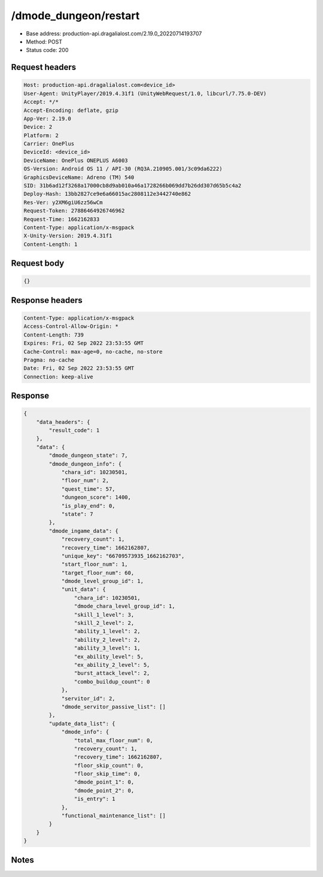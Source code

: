 /dmode_dungeon/restart
============================================================

- Base address: production-api.dragalialost.com/2.19.0_20220714193707
- Method: POST
- Status code: 200

Request headers
----------------

.. code-block:: text

	Host: production-api.dragalialost.com<device_id>
	User-Agent: UnityPlayer/2019.4.31f1 (UnityWebRequest/1.0, libcurl/7.75.0-DEV)
	Accept: */*
	Accept-Encoding: deflate, gzip
	App-Ver: 2.19.0
	Device: 2
	Platform: 2
	Carrier: OnePlus
	DeviceId: <device_id>
	DeviceName: OnePlus ONEPLUS A6003
	OS-Version: Android OS 11 / API-30 (RQ3A.210905.001/3c09da6222)
	GraphicsDeviceName: Adreno (TM) 540
	SID: 31b6ad12f3268a17000cb8d9ab010a46a1728266b069dd7b26dd307d65b5c4a2
	Deploy-Hash: 13bb2827ce9e6a66015ac2808112e3442740e862
	Res-Ver: y2XM6giU6zz56wCm
	Request-Token: 27886464926746962
	Request-Time: 1662162833
	Content-Type: application/x-msgpack
	X-Unity-Version: 2019.4.31f1
	Content-Length: 1


Request body
----------------

.. code-block:: json

	{}

Response headers
----------------

.. code-block:: text

	Content-Type: application/x-msgpack
	Access-Control-Allow-Origin: *
	Content-Length: 739
	Expires: Fri, 02 Sep 2022 23:53:55 GMT
	Cache-Control: max-age=0, no-cache, no-store
	Pragma: no-cache
	Date: Fri, 02 Sep 2022 23:53:55 GMT
	Connection: keep-alive


Response
----------------

.. code-block:: json

	{
	    "data_headers": {
	        "result_code": 1
	    },
	    "data": {
	        "dmode_dungeon_state": 7,
	        "dmode_dungeon_info": {
	            "chara_id": 10230501,
	            "floor_num": 2,
	            "quest_time": 57,
	            "dungeon_score": 1400,
	            "is_play_end": 0,
	            "state": 7
	        },
	        "dmode_ingame_data": {
	            "recovery_count": 1,
	            "recovery_time": 1662162807,
	            "unique_key": "66709573935_1662162703",
	            "start_floor_num": 1,
	            "target_floor_num": 60,
	            "dmode_level_group_id": 1,
	            "unit_data": {
	                "chara_id": 10230501,
	                "dmode_chara_level_group_id": 1,
	                "skill_1_level": 3,
	                "skill_2_level": 2,
	                "ability_1_level": 2,
	                "ability_2_level": 2,
	                "ability_3_level": 1,
	                "ex_ability_level": 5,
	                "ex_ability_2_level": 5,
	                "burst_attack_level": 2,
	                "combo_buildup_count": 0
	            },
	            "servitor_id": 2,
	            "dmode_servitor_passive_list": []
	        },
	        "update_data_list": {
	            "dmode_info": {
	                "total_max_floor_num": 0,
	                "recovery_count": 1,
	                "recovery_time": 1662162807,
	                "floor_skip_count": 0,
	                "floor_skip_time": 0,
	                "dmode_point_1": 0,
	                "dmode_point_2": 0,
	                "is_entry": 1
	            },
	            "functional_maintenance_list": []
	        }
	    }
	}

Notes
------
